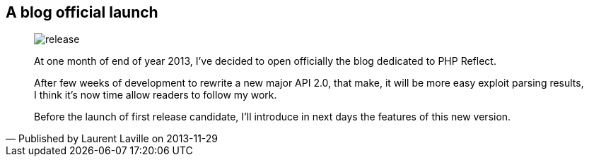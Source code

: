 :footer-fullwidth:
:iconsfont: font-awesome
:imagesdir: ./images
:author:    Laurent Laville
:revdate:   2013-11-29
:pubdate:   Fri, 29 Nov 2013 11:36:05 +0100
:summary:   A blog official launch


[id="post-1"]
== {summary}

[quote,Published by {author} on {revdate}]
____
image:icons/font-awesome/rocket.png[alt="release",icon="rss-square",size="4x"]

[role="lead"]
At one month of end of year 2013, I've decided to open officially the blog dedicated to PHP Reflect.

After few weeks of development to rewrite a new major API 2.0, that make,
it will be more easy exploit parsing results,
I think it's now time allow readers to follow my work.

Before the launch of first release candidate, I'll introduce in next days the features
of this new version.
____
